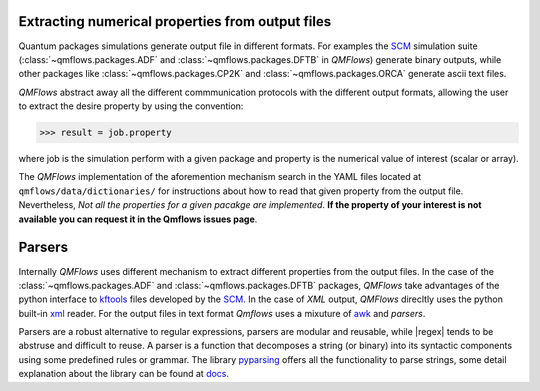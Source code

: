 Extracting numerical properties from output files
~~~~~~~~~~~~~~~~~~~~~~~~~~~~~~~~~~~~~~~~~~~~~~~~~
Quantum packages simulations generate output file in different formats. For examples the SCM_ simulation suite
(:class:`~qmflows.packages.ADF` and :class:`~qmflows.packages.DFTB` in *QMFlows*) generate binary outputs,
while other packages like :class:`~qmflows.packages.CP2K` and :class:`~qmflows.packages.ORCA` generate ascii text files.

*QMFlows* abstract away all the different commmunication protocols with the different output formats, allowing the user to
extract the desire property by using the convention:

.. code:: python

    >>> result = job.property

where job is the simulation perform with a given package and property is the numerical value of interest (scalar or array).


The  *QMFlows* implementation of the aforemention mechanism search in the YAML files located at ``qmflows/data/dictionaries/``
for instructions about how to read that given property from the output file. Nevertheless, *Not all the properties for a given
pacakge are implemented*. **If the property of your interest is not available you can request it in the Qmflows issues page**.


Parsers
~~~~~~~
Internally *QMFlows* uses different mechanism to extract different properties from the output files. In the case of the :class:`~qmflows.packages.ADF` and
:class:`~qmflows.packages.DFTB` packages, *QMFlows* take advantages of the python interface to kftools_ files developed by the SCM_. In the case of *XML* output,
*QMFlows* direcltly uses the python built-in xml_ reader. For the output files in text format *Qmflows* uses a mixuture of awk_ and
*parsers*.

Parsers are a robust alternative to regular expressions, parsers are modular and reusable, while
|regex| tends to be abstruse and difficult to reuse. A parser is a function that decomposes a string (or binary) into its syntactic components using some predefined rules or grammar.
The library  pyparsing_ offers all the functionality to parse strings, some detail explanation about the library can be found at docs_.




.. _pyparsing: https://pyparsing.wikispaces.com/

.. _docs: https://pythonhosted.org/pyparsing/

.. |regex| replace:: :mod:`re`

.. _SCM: https://www.scm.com/

.. _KF: https://www.scm.com/doc/Scripting/Commandline_Tools/KF_command_line_utilities.html

.. _xml: https://docs.python.org/3.5/library/xml.etree.elementtree.html

.. _awk: https://www.gnu.org/software/gawk/manual/gawk.html

.. _properties: https://github.com/SCM-NV/qmflows/tree/master/qmflows/data/dictionaries

.. _kftools: https://www.scm.com/doc/plams/scm.html#kf-files
